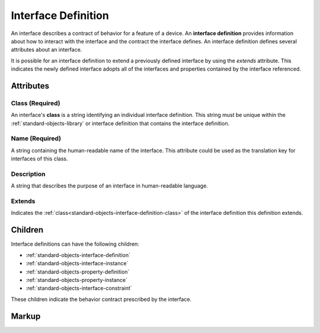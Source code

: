.. _standard-objects-interface-definition:

####################
Interface Definition
####################

An interface describes a contract of behavior for a feature of a device. An **interface definition**
provides information about how to interact with the interface and the contract the interface
defines. An interface definition defines several attributes about an interface.

It is possible for an interface definition to extend a previously defined interface by using
the *extends* attribute. This indicates the newly defined interface adopts all of the interfaces
and properties contained by the interface referenced.

**********
Attributes
**********

.. _standard-objects-interface-definition-class:

Class (Required)
================

An interface's **class** is a string identifying an individual interface definition. This string
must be unique within the :ref:`standard-objects-library` or interface definition that contains the
interface definition.

.. _standard-objects-interface-definition-name:

Name (Required)
===============

A string containing the human-readable name of the interface. This attribute could be used as the translation
key for interfaces of this class.

.. _standard-objects-interface-definition-description:

Description
===========

A string that describes the purpose of an interface in human-readable language.

.. _standard-objects-interface-definition-extends:

Extends
=======

Indicates the :ref:`class<standard-objects-interface-definition-class>` of the interface definition
this definition extends.

********
Children
********

Interface definitions can have the following children:

* :ref:`standard-objects-interface-definition`
* :ref:`standard-objects-interface-instance`
* :ref:`standard-objects-property-definition`
* :ref:`standard-objects-property-instance`
* :ref:`standard-objects-interface-constraint`

These children indicate the behavior contract prescribed by the interface.

.. _standard-objects-interface-definition-markup:

******
Markup
******

.. tabs::

  .. tab:: XML

    * Tag name: ``interfacedef``
    * Attributes:

      * ``class``: :ref:`standard-objects-interface-definition-class`
      * ``name``: :ref:`standard-objects-interface-definition-name`
      * ``description``: :ref:`standard-objects-interface-definition-description`
      * ``extends``: :ref:`standard-objects-interface-definition-extends`
    
    Example:

    .. code-block:: xml

      <interfacedef class="binary-dimmer" name="Binary Dimmer" description="Represents non-dimming control of a light source">
        <property class="udr://org.esta.intensity.1/binary-intensity" alias="intensity" friendlyname="Intensity" access="readwrite" lifetime="runtime" minimum="0" maximum="100" />
      </interfacedef>

  .. tab:: JSON

    * UDR Type: ``interfacedef``
    * Members:

      =========== ========== =======================================================
      Key         Value Type Represents
      =========== ========== =======================================================
      class       string     :ref:`standard-objects-interface-definition-class`
      name        string     :ref:`standard-objects-interface-definition-name`
      description string     :ref:`standard-objects-interface-definition-description`
      extends     string     :ref:`standard-objects-interface-definition-extends`
      =========== ========== =======================================================
    
    Example:

    .. code-block:: json

      {
        "udrtype": "interfacedef",
        "class": "binary-dimmer",
        "name": "Binary Dimmer",
        "description": "Represents non-dimming control of a light source",
        "children": [
          {
            "udrtype": "property",
            "class": "udr://org.esta.intensity.1/binary-intensity",
            "alias": "intensity",
            "friendlyname": "Intensity",
            "access": "readwrite",
            "lifetime": "runtime",
            "minimum": 0,
            "maximum": 100
          }
        ]
      }

